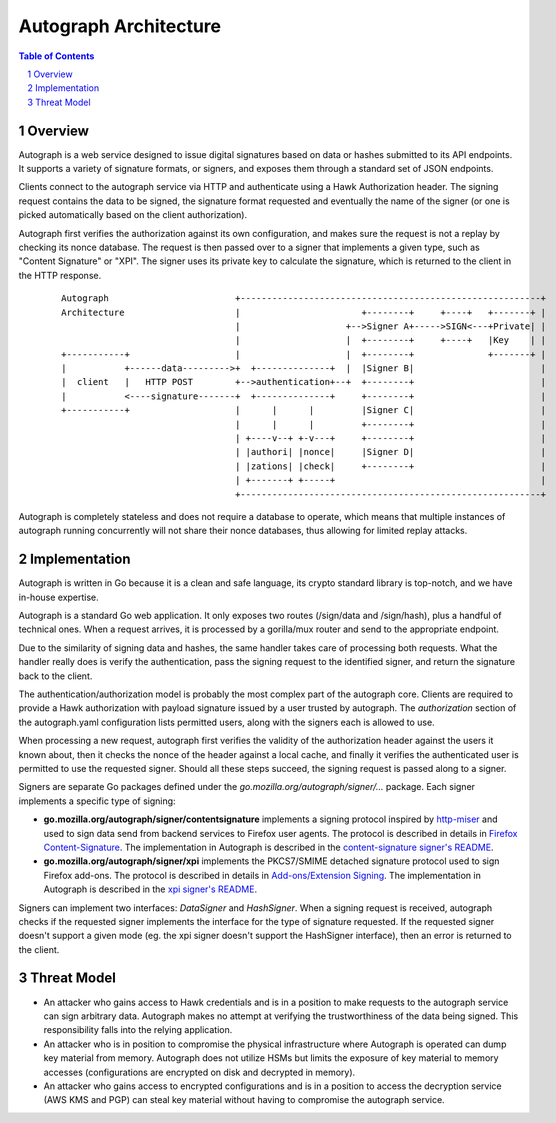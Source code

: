 ======================
Autograph Architecture
======================

.. sectnum::
.. contents:: Table of Contents

Overview
--------

Autograph is a web service designed to issue digital signatures based on data
or hashes submitted to its API endpoints. It supports a variety of signature
formats, or signers, and exposes them through a standard set of JSON endpoints.

Clients connect to the autograph service via HTTP and authenticate using a
Hawk Authorization header. The signing request contains the data to be signed,
the signature format requested and eventually the name of the signer (or one
is picked automatically based on the client authorization).

Autograph first verifies the authorization against its own configuration, and
makes sure the request is not a replay by checking its nonce database. The
request is then passed over to a signer that implements a given type, such as
"Content Signature" or "XPI". The signer uses its private key to calculate the
signature, which is returned to the client in the HTTP response.

 ::
    
    Autograph                        +---------------------------------------------------------+
    Architecture                     |                       +--------+     +----+   +-------+ |
                                     |                    +-->Signer A+----->SIGN<---+Private| |
                                     |                    |  +--------+     +----+   |Key    | |
    +-----------+                    |                    |  +--------+              +-------+ |
    |           +------data--------->+  +--------------+  |  |Signer B|                        |
    |  client   |   HTTP POST        +-->authentication+--+  +--------+                        |
    |           <----signature-------+  +--------------+     +--------+                        |
    +-----------+                    |      |      |         |Signer C|                        |
                                     |      |      |         +--------+                        |
                                     | +----v--+ +-v---+     +--------+                        |
                                     | |authori| |nonce|     |Signer D|                        |
                                     | |zations| |check|     +--------+                        |
                                     | +-------+ +-----+                                       |
                                     +---------------------------------------------------------+

Autograph is completely stateless and does not require a database to operate,
which means that multiple instances of autograph running concurrently will
not share their nonce databases, thus allowing for limited replay attacks.

Implementation
--------------

Autograph is written in Go because it is a clean and safe language, its crypto
standard library is top-notch, and we have in-house expertise.

Autograph is a standard Go web application. It only exposes two routes (/sign/data
and /sign/hash), plus a handful of technical ones. When a request arrives, it is
processed by a gorilla/mux router and send to the appropriate endpoint.

Due to the similarity of signing data and hashes, the same handler takes care of
processing both requests. What the handler really does is verify the
authentication, pass the signing request to the identified signer, and return
the signature back to the client.

The authentication/authorization model is probably the most complex part of the
autograph core. Clients are required to provide a Hawk authorization with payload
signature issued by a user trusted by autograph. The `authorization` section of
the autograph.yaml configuration lists permitted users, along with the signers
each is allowed to use.

When processing a new request, autograph first verifies the validity of the
authorization header against the users it known about, then it checks the nonce
of the header against a local cache, and finally it verifies the authenticated
user is permitted to use the requested signer. Should all these steps succeed,
the signing request is passed along to a signer.

Signers are separate Go packages defined under the
`go.mozilla.org/autograph/signer/...` package. Each signer implements a specific
type of signing:

* **go.mozilla.org/autograph/signer/contentsignature** implements a signing
  protocol inspired by `http-miser`_ and used to sign data send from backend
  services to Firefox user agents. The protocol is described in details in
  `Firefox Content-Signature`_. The implementation in Autograph is described in
  the `content-signature signer's README`_.
  

* **go.mozilla.org/autograph/signer/xpi** implements the PKCS7/SMIME detached
  signature protocol used to sign Firefox add-ons. The protocol is described in
  details in `Add-ons/Extension Signing`_. The implementation in Autograph is
  described in the `xpi signer's README`_.

.. _`http-miser`: https://github.com/martinthomson/http-miser

.. _`Firefox Content-Signature`: http://wiki.mozilla.org/Security/Content-Signature

.. _`content-signature signer's README`: https://github.com/mozilla-services/autograph/blob/master/signers/contentsignature/README.rst

.. _`Add-ons/Extension Signing`: https://wiki.mozilla.org/Add-ons/Extension_Signing

.. _`xpi signer's README`: https://github.com/mozilla-services/autograph/blob/master/signers/xpi/README.rst

Signers can implement two interfaces: `DataSigner` and `HashSigner`. When a
signing request is received, autograph checks if the requested signer implements
the interface for the type of signature requested. If the requested signer
doesn't support a given mode (eg. the xpi signer doesn't support the HashSigner
interface), then an error is returned to the client.

Threat Model
------------

* An attacker who gains access to Hawk credentials and is in a position to make
  requests to the autograph service can sign arbitrary data. Autograph makes no
  attempt at verifying the trustworthiness of the data being signed. This
  responsibility falls into the relying application.

* An attacker who is in position to compromise the physical infrastructure where
  Autograph is operated can dump key material from memory. Autograph does not
  utilize HSMs but limits the exposure of key material to memory accesses
  (configurations are encrypted on disk and decrypted in memory).

* An attacker who gains access to encrypted configurations and is in a position
  to access the decryption service (AWS KMS and PGP) can steal key material without
  having to compromise the autograph service.
